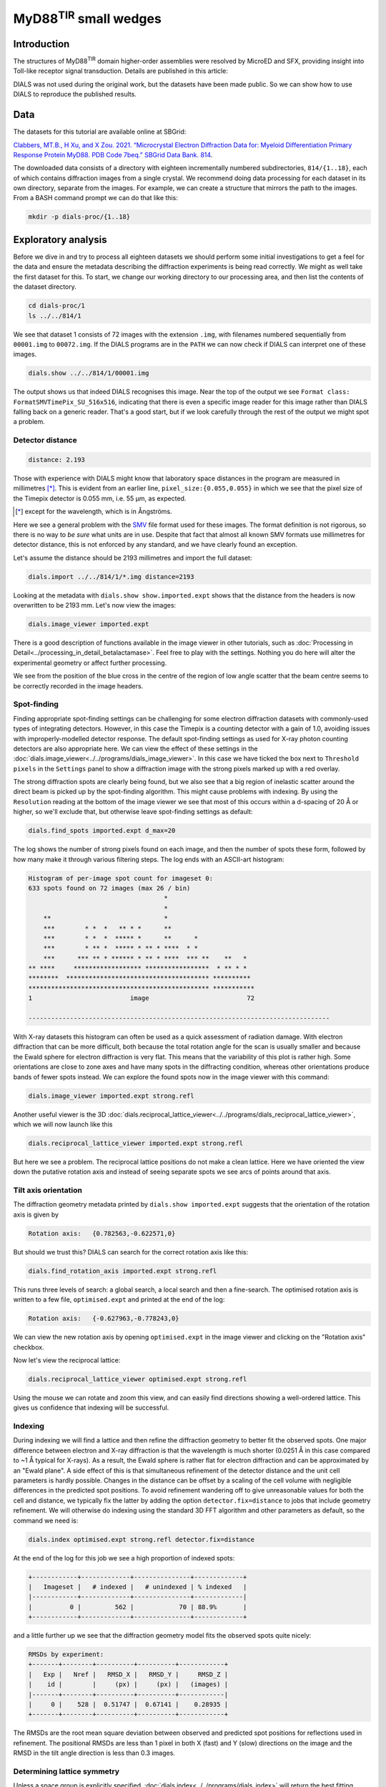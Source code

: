 ##############################
MyD88\ :sup:`TIR` small wedges
##############################

.. highlight:: none

Introduction
============

The structures of MyD88\ :sup:`TIR` domain higher-order assemblies were resolved
by MicroED and SFX, providing insight into Toll-like receptor signal
transduction. Details are published in this article:

.. pubmed:: 33972532 MyD88

DIALS was not used during the original work, but the datasets have been made
public. So we can show how to use DIALS to reproduce the published results.

Data
====

The datasets for this tutorial are available online at SBGrid:

`Clabbers, MT.B., H Xu, and X Zou. 2021. “Microcrystal Electron
Diffraction Data for: Myeloid Differentiation Primary Response
Protein MyD88. PDB Code 7beq.” SBGrid Data Bank. 814`__.

.. __: https://doi.org/10.15785/SBGRID/814

The downloaded data consists of a directory with eighteen incrementally numbered
subdirectories, ``814/{1..18}``, each of which contains diffraction images from
a single crystal. We recommend doing data processing for each dataset in its
own directory, separate from the images. For example, we can create a structure
that mirrors the path to the images. From a BASH command prompt we can do that
like this:

.. code-block:: bash

  mkdir -p dials-proc/{1..18}

.. _section-label-exploratory-analysis:

Exploratory analysis
====================

Before we dive in and try to process all eighteen datasets we should perform some
initial investigations to get a feel for the data and ensure the metadata
describing the diffraction experiments is being read correctly. We might as well
take the first dataset for this. To start, we change our working directory to
our processing area, and then list the contents of the dataset directory.

.. code-block:: bash

   cd dials-proc/1
   ls ../../814/1

We see that dataset 1 consists of 72 images with the extension ``.img``, with
filenames numbered sequentially from ``00001.img`` to ``00072.img``. If the DIALS
programs are in the ``PATH`` we can now check if DIALS can interpret one of these
images.

.. code-block:: bash

   dials.show ../../814/1/00001.img

The output shows us that indeed DIALS recognises this image. Near the top of the
output we see ``Format class: FormatSMVTimePix_SU_516x516``, indicating that there
is even a specific image reader for this image rather than DIALS falling back on a
generic reader. That's a good start, but if we look carefully through the rest
of the output we might spot a problem.

Detector distance
-----------------

.. code-block::

   distance: 2.193

Those with experience with DIALS might know that laboratory space distances in
the program are measured in millimetres [*]_. This is evident from an earlier line,
``pixel_size:{0.055,0.055}`` in which we see that the pixel size of the Timepix
detector is 0.055 mm, i.e. 55 µm, as expected.

.. [*] except for the wavelength, which is in Ångströms.

Here we see a general problem with the SMV_ file format used for these images. The
format definition is not rigorous, so there is no way to *be sure* what units are in
use. Despite that fact that almost all known SMV formats use millimetres for
detector distance, this is not enforced by any standard, and we have clearly
found an exception.

.. _SMV: https://strucbio.biologie.uni-konstanz.de/ccp4wiki/index.php/SMV_file_format

Let's assume the distance should be 2193 millimetres and import the full dataset:

.. code-block:: bash

   dials.import ../../814/1/*.img distance=2193

Looking at the metadata with ``dials.show show.imported.expt`` shows that the
distance from the headers is now overwritten to be 2193 mm. Let's now view the
images:

.. code-block:: bash

   dials.image_viewer imported.expt

There is a good description of functions available in the image viewer in other
tutorials, such as :doc:`Processing in Detail<../processing_in_detail_betalactamase>`.
Feel free to play with the settings. Nothing you do here will alter the experimental
geometry or affect further processing.

We see from the position of the blue cross in the centre of the region of low
angle scatter that the beam centre seems to be correctly recorded in the image
headers.

Spot-finding
------------

Finding appropriate spot-finding settings can be challenging for some electron diffraction
datasets with commonly-used types of integrating detectors. However, in this case
the Timepix is a counting detector with a gain of 1.0, avoiding issues with
improperly-modelled detector response. The default spot-finding settings as used
for X-ray photon counting detectors are also appropriate here. We can view the
effect of these settings in the :doc:`dials.image_viewer<../../programs/dials_image_viewer>`.
In this case we have ticked the box next to ``Threshold pixels`` in the ``Settings``
panel to show a diffraction image with the strong pixels marked up with a red
overlay.

.. image:: https://dials.github.io/images/MyD88/spot-finding.png
   :width: 80%
   :align: center

The strong diffraction spots are clearly being found, but we also see that
a big region of inelastic scatter around the direct beam
is picked up by the spot-finding algorithm. This might cause problems with
indexing. By using the ``Resolution`` reading at the bottom of the image viewer
we see that most of this occurs within a d-spacing of 20 Å or higher, so we'll
exclude that, but otherwise leave spot-finding settings as default:

.. code-block:: bash

   dials.find_spots imported.expt d_max=20

The log shows the number of strong pixels found on each image, and then the
number of spots these form, followed by how many make it through various
filtering steps. The log ends with an ASCII-art histogram:

.. code-block::

    Histogram of per-image spot count for imageset 0:
    633 spots found on 72 images (max 26 / bin)
                                        *
                                        *
        **                              *
        ***        * *  *   ** * *      **
        ***        * *  *  ***** *      **      *
        ***        * ** *  ***** * ** * ****  * *
        ***      *** ** * ****** * ** * ****  *** **    **   *
    ** ****     ****************** *****************  * ** * *
    ********  ************************************** **********
    ************************************************ ***********
    1                          image                          72

    --------------------------------------------------------------------------------

With X-ray datasets this histogram can often be used as a quick assessment of radiation
damage. With electron diffraction that can be more difficult, both because the
total rotation angle for the scan is usually smaller and because the Ewald sphere
for electron diffraction is very flat. This means that the variability of this
plot is rather high. Some orientations are close to zone axes and have many
spots in the diffracting condition, whereas other orientations produce
bands of fewer spots instead. We can explore the found spots now in the image
viewer with this command:

.. code-block:: bash

   dials.image_viewer imported.expt strong.refl

Another useful viewer is the 3D
:doc:`dials.reciprocal_lattice_viewer<../../programs/dials_reciprocal_lattice_viewer>`,
which we will now launch like this

.. code-block:: bash

   dials.reciprocal_lattice_viewer imported.expt strong.refl

But here we see a problem. The reciprocal lattice positions do not make a
clean lattice. Here we have oriented the view down the putative rotation axis
and instead of seeing separate spots we see arcs of points around that axis.

.. image:: https://dials.github.io/images/MyD88/rlv-strong-wrong-axis.png
   :width: 100%


Tilt axis orientation
---------------------

The diffraction geometry metadata printed by ``dials.show imported.expt``
suggests that the orientation of the rotation axis is given by

.. code-block::

    Rotation axis:   {0.782563,-0.622571,0}

But should we trust this? DIALS can search for the correct rotation axis like this:

.. code-block:: bash

   dials.find_rotation_axis imported.expt strong.refl

This runs three levels of search: a global search, a local search and then a
fine-search. The optimised rotation axis is written to a few file, ``optimised.expt``
and printed at the end of the log:

.. code-block::

  Rotation axis:   {-0.627963,-0.778243,0}

We can view the new rotation axis by opening ``optimised.expt`` in the image viewer
and clicking on the "Rotation axis" checkbox.

.. image:: https://dials.github.io/images/MyD88/rotation_axis.png
   :width: 80%
   :align: center

Now let's view the reciprocal lattice:

.. code-block:: bash

   dials.reciprocal_lattice_viewer optimised.expt strong.refl

.. image:: https://dials.github.io/images/MyD88/rlv-strong.png
   :width: 100%

Using the mouse we can rotate and zoom this view, and can easily find directions
showing a well-ordered lattice. This gives us confidence that indexing will
be successful.

.. _section-label-indexing:

Indexing
--------

During indexing we will find a lattice and then refine the diffraction geometry
to better fit the observed spots. One major difference between electron and X-ray
diffraction is that the wavelength is much shorter (0.0251 Å in this case
compared to ~1 Å typical for X-rays). As a result, the Ewald sphere is rather
flat for electron diffraction and can be approximated by an "Ewald plane". A
side effect of this is that simultaneous refinement of the detector distance and
the unit cell parameters is hardly possible. Changes in the distance can be offset
by a scaling of the cell volume with negligible
differences in the predicted spot positions. To avoid refinement wandering off
to give unreasonable values for both the cell and distance, we typically fix the latter
by adding the option ``detector.fix=distance`` to jobs that include
geometry refinement. We will otherwise do indexing using the standard 3D FFT
algorithm and other parameters as default, so the command we need is:

.. code-block:: bash

   dials.index optimised.expt strong.refl detector.fix=distance

At the end of the log for this job we see a high proportion of indexed spots:

.. code-block::

  +------------+-------------+---------------+-------------+
  |   Imageset |   # indexed |   # unindexed | % indexed   |
  |------------+-------------+---------------+-------------|
  |          0 |         562 |            70 | 88.9%       |
  +------------+-------------+---------------+-------------+


and a little further up we see that the diffraction geometry model fits the
observed spots quite nicely:

.. code-block::

  RMSDs by experiment:
  +-------+--------+----------+----------+------------+
  |   Exp |   Nref |   RMSD_X |   RMSD_Y |     RMSD_Z |
  |    id |        |     (px) |     (px) |   (images) |
  |-------+--------+----------+----------+------------|
  |     0 |    528 |  0.51747 |  0.67141 |    0.28935 |
  +-------+--------+----------+----------+------------+

The RMSDs are the root mean square deviation between observed and predicted
spot positions for reflections used in refinement. The positional RMSDs are less
than 1 pixel in both X (fast) and Y (slow) directions on the image and the RMSD in
the tilt angle direction is less than 0.3 images.

Determining lattice symmetry
----------------------------

Unless a space group is explicitly specified,
:doc:`dials.index<../../programs/dials_index>` will return the
best fitting triclinic (:math:`P\ 1`) solution. A separate program,
:doc:`dials.refine_bravais_settings<../../programs/dials_refine_bravais_settings>`,
can then be used to analyse the lattice symmetry and suggest a higher-symmetry point
group. As this also does geometry refinement, we need to ensure the detector
distance remains fixed:

.. code-block:: bash

   dials.refine_bravais_settings indexed.expt indexed.refl detector.fix=distance

In the output we see two solutions: the original triclinic solution and
a centred monoclinic lattice:

.. code-block::

  Chiral space groups corresponding to each Bravais lattice:
  aP: P1
  mI: I2
  +------------+--------------+--------+--------------+----------+-----------+------------------------------------------+----------+--------------+
  |   Solution |   Metric fit |   rmsd | min/max cc   |   #spots | lattice   | unit_cell                                |   volume | cb_op        |
  |------------+--------------+--------+--------------+----------+-----------+------------------------------------------+----------+--------------|
  |   *      2 |       1.4508 |  0.118 | 0.953/0.953  |      533 | mI        | 64.31  37.02 115.99  90.00 104.37  90.00 |   267504 | c,a,-a+2*b-c |
  |   *      1 |       0      |  0.047 | -/-          |      528 | aP        | 37.07  61.63  64.40  72.88  89.25  73.45 |   134383 | a,b,c        |
  +------------+--------------+--------+--------------+----------+-----------+------------------------------------------+----------+--------------+
  * = recommended solution

If we knew nothing about the crystal structure beforehand we might continue and process with
this solution. However, here we are going to "cheat" slightly and look
at the cell from the published paper. There it is given as

  =============== =====
  Cell dimensions
  =============== =====
  a, b, c (Å)     99.06, 31.01, 54.30
  α, β, γ (°)     90.00, 107.70, 90.00
  =============== =====

Clearly we have found a different cell! There are two issues. The first is that
``dials.refine_bravais_settings`` selects the :math:`I\ 2` setting here because
by default, following standard practice, it favours monoclinic centred cells
that have β angles closer to 90°. To compare our solution with the published
:math:`C\ 2` cell we can change that behaviour and run again:

.. code-block:: bash

   dials.refine_bravais_settings indexed.expt indexed.refl detector.fix=distance best_monoclinic_beta=False

and with that we get

.. code-block::

  Chiral space groups corresponding to each Bravais lattice:
  aP: P1
  mC: C2
  +------------+--------------+--------+--------------+----------+-----------+-------------------------------------------+----------+-----------+
  |   Solution |   Metric fit |   rmsd | min/max cc   |   #spots | lattice   | unit_cell                                 |   volume | cb_op     |
  |------------+--------------+--------+--------------+----------+-----------+-------------------------------------------+----------+-----------|
  |   *      2 |       1.4508 |  0.118 | 0.953/0.953  |      533 | mC        | 117.84  37.02  64.31  90.00 107.54  90.00 |   267504 | a-2*b,a,c |
  |   *      1 |       0      |  0.047 | -/-          |      528 | aP        | 37.07  61.63  64.40  72.88  89.25  73.45  |   134383 | a,b,c     |
  +------------+--------------+--------+--------------+----------+-----------+-------------------------------------------+----------+-----------+
  * = recommended solution

Now at least the β angle is about what we expect! However, the a, b and c axes
are all a bit too long. In fact, they are all about 20% higher than the published values.
The cell volume is too large. At the introduction to :ref:`section-label-indexing` we noted
that the cell volume and detector distance are highly correlated. It looks like
the presumed detector distance of 2193 mm is still not correct.

We will fix that in the next section, but first we have to reindex the reflections
to match the chosen Bravais lattice solution, ``bravais_setting_2.expt``.
To do that we take the change-of-basis operator from the solution table
and pass that into the :doc:`dials.reindex<../../programs/dials_reindex>`
program:

  .. code-block:: bash

    dials.reindex indexed.refl change_of_basis_op=a-2*b,a,c

This creates a file ``reindexed.refl`` that is compatible with our chosen
solution ``bravais_setting_2.expt``.

Refining the detector distance
------------------------------

In situations where the correct unit cell is known it *is* possible to refine
the detector distance. We can do this by providing a restraint to the known
unit cell. This allows refinement of the unit cell and detector parameters
simultaneously, while pushing the cell towards its ideal values, thus breaking the
degeneracy between these parameters. The strength of this "push" is adjustable,
so we have control over how much we want the data or the external target to
affect the refined unit cell values.

To set up a restraint we must write a file using
`PHIL syntax <https://cci.lbl.gov/docs/cctbx/doc_low_phil/>`_. The interface
to restraints is a bit awkward, but having written this once, we can then copy-and-paste
it for other uses, with
changes required only to the ``values`` and the ``sigmas``. So, in a text
editor, copy these lines and save the file as ``restraint.phil``:

.. code-block::

  refinement
  {
    parameterisation
    {
      crystal
      {
        unit_cell
        {
          restraints
          {
            tie_to_target
            {
              values=99.06,31.01,54.30,90,107.7,90
              sigmas=0.01,0.01,0.01,0.01,0.01,0.01
            }
          }
        }
      }
    }
  }

This describes a restraint to the known cell with reasonably strong ties, given
by fairly low ``sigma`` values.

The detector distance is defined as the distance along the most direct line to
the sample, so it is also affected by "tilt" and "twist" orientation angles.
These are rather poorly-defined by the positions of diffraction spots, so
while we want the detector distance to refine, we choose to constraint the
orientation (rotational) parameters for the detector.

.. code-block:: bash

  dials.refine bravais_setting_2.expt reindexed.refl restraint.phil\
    detector.fix=orientation scan_varying=False

We added ``scan_varying=False`` to ensure that only "scan static" refinement is
performed, otherwise we get one round of scan static refinement followed by a
round of scan-varying refinement. The latter allows the crystal parameters to
vary across the scan, but those smoothly-changing parameters are not affected by
the restraint. In this situation, we are not trying to get a sophisticated,
varying model for the diffraction geometry, but are just trying to correct the
wrong detector distance.

At the end of the log we see that the unit cell now looks more like what we expect:

.. code-block::

  Final refined crystal model:
  Crystal:
      Unit cell: 99.04(4), 31.09(2), 54.29(4), 90.0, 107.71(4), 90.0
      Space group: C 1 2 1

and the RMSDs still look reasonably good, so refinement appears to have
been successful. We can see the new detector distance by showing the output
experiments file:

.. code-block:: bash

  dials.show refined.expt

which contains the line:

.. code-block::

  distance: 1843.57

.. note::

  It would be prudent to repeat this procedure with all 18 datasets, but for
  the purposes of this tutorial we will take this value and assume it is
  appropriate for the other data sets. In general, it is much preferred if the
  detector distance is properly calibrated and stored along with the
  diffraction images!

We can now return to import with the correct detector distance and the rotation
axis orientation, followed by the
other steps to get back to the correctly indexed cell. We will skip the
``dials.refine_bravais_settings`` and ``dials.reindex`` steps now that we have
determined the lattice symmetry, by selecting ``space_group=C2`` during the
indexing job. This will make it easier to script these steps for the other
datasets.

.. code-block:: bash

  dials.import ../../814/1/*.img distance=1843.57 goniometer.axis=-0.627963,-0.778243,0
  dials.find_spots imported.expt d_max=20
  dials.index imported.expt strong.refl detector.fix=distance\
    space_group=C2 output.experiments=C2.expt output.reflections=C2.refl

Further refinement
------------------

After indexing we usually run :doc:`dials.refine<../../programs/dials_refine>` to
construct a more sophisticated model of the diffraction geometry prior to
integration. In particular, by default this will perform a round of scan-varying
refinement, in which the crystal model (unit cell and orientation) is allowed to
vary as a function of image number. For some electron diffraction datasets, for
which the direct beam position appears to drift during data collection, we
can also try to model scan-varying beam orientation, however we are not going
to try that in this tutorial. Following from the last ``dials.index`` job, our
refinement command is:

.. code-block:: bash

  dials.refine C2.expt C2.refl detector.fix=distance

The crystal model is printed at the end of the log:

.. code-block::

  Crystal:
      Unit cell: 99.07(14), 31.124(17), 54.12(12), 90.0, 107.59(14), 90.0
      Space group: C 1 2 1
      U matrix:  {{ 0.2799, -0.6495,  0.7070},
                  {-0.2456, -0.7603, -0.6013},
                  { 0.9281, -0.0053, -0.3723}}
      B matrix:  {{ 0.0101,  0.0000,  0.0000},
                  {-0.0000,  0.0321,  0.0000},
                  { 0.0032, -0.0000,  0.0194}}
      A = UB:    {{ 0.0051, -0.0209,  0.0137},
                  {-0.0044, -0.0244, -0.0117},
                  { 0.0082, -0.0002, -0.0072}}
      A sampled at 73 scan points

The unit cell printed here is the *static* cell refined during the first
macrocycle of refinement. We can tell that there is a *scan-varying* cell model
as well though, from the final line, ``A sampled at 73 scan points``.

Integration
-----------

Now we have a suitable model for the experiment, we can go ahead and integrate
the reflections. We won't use any special options here.

.. code-block:: bash

  dials.integrate refined.expt refined.refl

There is a table of output at the end of the log that provides some insight into
how well this proceeded. In particular, if there are very large numbers of
reflections that failed to integrate by either summation integration or profile
fitting then we should investigate. In this case though, everything looks okay.

.. code-block::

  +---------------------------------------+-----------+--------+--------+
  | Item                                  |   Overall |    Low |   High |
  |---------------------------------------+-----------+--------+--------|
  | dmin                                  |      2.12 |   5.76 |   2.12 |
  | dmax                                  |     47.23 |  47.23 |   2.16 |
  | number fully recorded                 |   4328    | 540    |   9    |
  | number partially recorded             |    950    | 111    |   2    |
  | number with invalid background pixels |    993    |   0    |  11    |
  | number with invalid foreground pixels |    403    |   0    |  11    |
  | number with overloaded pixels         |      0    |   0    |   0    |
  | number in powder rings                |      0    |   0    |   0    |
  | number processed with summation       |   4849    | 643    |   0    |
  | number processed with profile fitting |   4917    | 631    |   2    |
  | number failed in background modelling |      0    |   0    |   0    |
  | number failed in summation            |    403    |   0    |  11    |
  | number failed in profile fitting      |    335    |  12    |   9    |
  | ibg                                   |     35.73 |  94.97 |  13.84 |
  | i/sigi (summation)                    |      3.94 |  18.54 |   0    |
  | i/sigi (profile fitting)              |      5.98 |  25.45 |   0    |
  | cc prf                                |      0.99 |   0.99 |   0.99 |
  | cc_pearson sum/prf                    |      0.99 |   0.99 |   0    |
  | cc_spearman sum/prf                   |      0.77 |   0.92 |   0    |
  +---------------------------------------+-----------+--------+--------+

We can open the integration results in the image viewer, showing how well the
reflections are centred in their integration boxes.

.. code-block:: bash

  dials.image_viewer integrated.expt integrated.refl

.. image:: https://dials.github.io/images/MyD88/integration_shoeboxes.png
  :width: 80%
  :align: center

Here we see that the fairly large rocking curve for the reflections means there
are many overlapping shoeboxes. However, this is fine as long as the peak regions
do not overlap. We cannot easily see this here, but the limited number of failed
profile fits tells us the peak regions are well separated. The size of the
reflection shoebox model is given towards the top of ``dials.integrate.log``:

.. code-block::

  Using 454 / 455 reflections for sigma calculation
  Calculating E.S.D Beam Divergence.
  Calculating E.S.D Reflecting Range (mosaicity).
   sigma b: 0.003907 degrees
   sigma m: 1.083698 degrees

At this stage we would learn much more about the quality of the data from scaling
and merging. However this single dataset is very incomplete. We should try
integrating all the other datasets first and including them in the scaling job.

Scripted processing
===================

During the :ref:`section-label-exploratory-analysis` we came up with a reasonable set of
processing commands for dataset 1, while figuring out incorrect or missing
diffraction geometry metadata such as the detector distance and the rotation
axis orientation and direction. Rather than repeat all those steps manually
for the remaining datasets we will write a script to process them all in the
same way. This example uses a BASH shell script on Linux, but we could do
similar on other systems.

First we change to the directory above where we have been working on dataset 1,
and if not already done, we'll make separate processing directories for all the datasets

.. code-block:: bash

  cd ..
  mkdir -p {1..18}

Now we'll use a text editor to make a file, called ``process.sh`` for example,
and enter these lines:

.. code-block:: bash

  #!/bin/bash
  set -e
  for i in {1..18}
  do
    cd "$i"

    dials.import ../../814/"$i"/*.img goniometer.axis=-0.627963,-0.778243,0 distance=1843.57
    dials.find_spots imported.expt d_max=20 d_min=2.5
    dials.index imported.expt strong.refl detector.fix=distance goniometer.fix=None space_group=C2
    dials.refine indexed.expt indexed.refl detector.fix=distance
    dials.plot_scan_varying_model refined.expt
    dials.integrate refined.expt refined.refl prediction.d_min=2.5

    cd ..
  done

Note we made a change compared to the processing instructions above for the first
dataset. Because we determined the rotation axis only for that dataset, it might
not be exactly right for all datasets in general. By adding the option
``goniometer.fix=None`` to the ``dials.index`` we allow optimisation of the
rotation axis during diffraction geometry refinement. We now make this script
executable and run it like this:

.. code-block:: bash

  chmod +x process.sh
  ./process.sh

This should run through to completion (``set -e`` ensures that it will stop if
any one of the jobs fails with an error) and produce 18 integrated datasets.

Scaling
=======

We now want to combine the 18 datasets, scale them together, and calculate merging
statistics. We will use :doc:`dials.scale<../../programs/dials_scale>` for
this. A particularly helpful feature of this program is its capability to
automatically filter out bad parts of the combined dataset using the ΔCC½ metric.
By default this removes complete datasets, which is useful for snapshot and small
wedge serial crystallography where we tend to consider each dataset a unit and
are not paying much attention to changes *within* each dataset caused, for example,
by radiation damage. By contrast, in this case, we'd like to try filtering
individual bad images rather than complete datasets.

Also, ``dials.scale`` optimises the error model using reflections with an
expected intensity above a particular value. For synchrotron X-ray datasets
the default of 25.0 seems to work fine, but in this case that results in
rather few reflections being used for error modelling in the the low resolution
shells, so we will decrease that value to 10.0.

.. code-block:: bash

  mkdir -p scale
  cd scale

  dials.scale ../{1..18}/integrated.{expt,refl}\
    filtering.method=deltacchalf\
    deltacchalf.mode=image_group\
    deltacchalf.group_size=1\
    min_Ih=10.0\
    d_max=35\
    d_min=3.0

  cd ..

The first three options passed to ``dials.scale`` set up the ΔCC½ filtering,
in ``image_group`` mode rather than the default ``dataset``, and we also set
the ``group_size`` to 1 rather than the
default 10 as these datasets are rather wide-sliced. We then set the error
modelling inclusion cut-off, as explained above. Finally we set resolution limits.
The low resolution cut-off of 35 Å was chosen to remove the lowest angle reflections
in the region of high inelastic scatter, while the high resolution limit of 3.0 Å
was chosen to match the processing published in the paper.

There are many options to explore in scaling, and no claim is made here that this
job is optimal! There is still much to be learned regarding the best handling of
3DED data.

At the end of the ``dials.scale.log`` we see a table summarising the merging
statistics:

.. code-block::

                                                 Overall    Low     High
    High resolution limit                           3.00    8.10    3.00
    Low resolution limit                           31.17   31.18    3.05
    Completeness                                   77.5    74.2    77.0
    Multiplicity                                   13.6    14.8     7.1
    I/sigma                                         6.9    12.9     1.9
    Rmerge(I)                                     0.435   0.317   1.746
    Rmerge(I+/-)                                  0.429   0.317   1.637
    Rmeas(I)                                      0.452   0.328   1.886
    Rmeas(I+/-)                                   0.460   0.336   1.830
    Rpim(I)                                       0.113   0.080   0.657
    Rpim(I+/-)                                    0.154   0.106   0.787
    CC half                                       0.919   0.936   0.291
    Anomalous completeness                         78.7    81.3    72.3
    Anomalous multiplicity                          7.2     8.4     3.8
    Anomalous correlation                        -0.419  -0.773  -0.082
    Anomalous slope                               1.015
    dF/F                                          0.173
    dI/s(dI)                                      0.811
    Total observations                            36662    2125     974
    Total unique                                   2705     144     137

These, and many more, details are also saved to a HTML format report page. On Linux you
can usually open this up with the command

.. code-block:: bash

  xdg-open scale/dials.scale.html

This contains many useful plots, for example various statistics as a function of
resolution:

.. image:: https://dials.github.io/images/MyD88/cchalf.png
   :width: 49%

.. image:: https://dials.github.io/images/MyD88/ioversigi.png
   :width: 49%

.. image:: https://dials.github.io/images/MyD88/completeness.png
   :width: 49%

.. image:: https://dials.github.io/images/MyD88/multiplicity.png
   :width: 49%

Further processing
==================

Now we have processed the 18 datasets we want to export the data for structure
solution and refinement. We can export the unmerged but scaled intensities in
MTZ format (``scaled.mtz``) like this

.. code-block:: bash

  dials.export scale/scaled.expt scale/scaled.refl

However, many downstream steps require the merged intensities, which we can
create using the ``dials.merge`` program.

.. code-block:: bash

  dials.merge scale/scaled.expt scale/scaled.refl

This creates the file ``merged.mtz``, which we can use for structure solution
by molecular replacement.